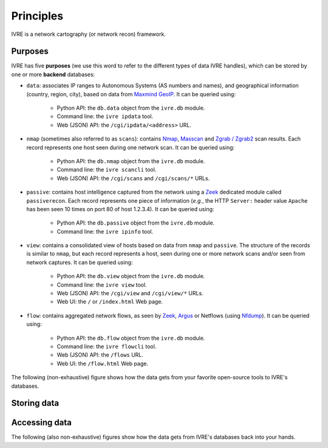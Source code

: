 Principles
==========

IVRE is a network cartography (or network recon) framework.

Purposes
--------

IVRE has five **purposes** (we use this word to refer to the different
types of data IVRE handles), which can be stored by one or more
**backend** databases:

- ``data``: associates IP ranges to Autonomous Systems (AS numbers and
  names), and geographical information (country, region, city), based
  on data from `Maxmind GeoIP
  <https://www.maxmind.com/en/geoip2-services-and-databases>`_. It can
  be queried using:

   - Python API: the ``db.data`` object from the ``ivre.db`` module.
   - Command line: the ``ivre ipdata`` tool.
   - Web (JSON) API: the ``/cgi/ipdata/<address>`` URL.

- ``nmap`` (sometimes also referred to as ``scans``): contains `Nmap
  <http://nmap.org/>`_, `Masscan
  <https://github.com/robertdavidgraham/masscan/>`_ and `Zgrab /
  Zgrab2 <https://zmap.io/>`_ scan results. Each record represents one
  host seen during one network scan. It can be queried using:

   - Python API: the ``db.nmap`` object from the ``ivre.db`` module.
   - Command line: the ``ivre scancli`` tool.
   - Web (JSON) API: the ``/cgi/scans`` and ``/cgi/scans/*`` URLs.

- ``passive``: contains host intelligence captured from the network
  using a `Zeek <https://www.zeek.org/>`_ dedicated module called
  ``passiverecon``. Each record represents one piece of information
  (*e.g.*, the HTTP ``Server:`` header value ``Apache`` has been seen
  10 times on port 80 of host 1.2.3.4). It can be queried using:

   - Python API: the ``db.passive`` object from the ``ivre.db``
     module.
   - Command line: the ``ivre ipinfo`` tool.

- ``view``: contains a consolidated view of hosts based on data from
  ``nmap`` and ``passive``. The structure of the records is similar to
  ``nmap``, but each record represents a host, seen during one or more
  network scans and/or seen from network captures. It can be queried using:

   - Python API: the ``db.view`` object from the ``ivre.db`` module.
   - Command line: the ``ivre view`` tool.
   - Web (JSON) API: the ``/cgi/view`` and ``/cgi/view/*`` URLs.
   - Web UI: the ``/`` or ``/index.html`` Web page.

- ``flow``: contains aggregated network flows, as seen by `Zeek
  <https://www.zeek.org/>`__, `Argus <http://qosient.com/argus/>`_ or
  Netflows (using `Nfdump <http://nfdump.sourceforge.net/>`_). It can
  be queried using:

   - Python API: the ``db.flow`` object from the ``ivre.db`` module.
   - Command line: the ``ivre flowcli`` tool.
   - Web (JSON) API: the ``/flows`` URL.
   - Web UI: the ``/flow.html`` Web page.

The following (non-exhaustive) figure shows how the data gets from
your favorite open-source tools to IVRE's databases.

Storing data
------------

.. graphviz::

   digraph {
      "maxmind.com";
      FLOWS [label="flow files"];
      FLOW_LOG [label=".log files"];
      PASS_LOG [label="passive_recon.log"];
      XML [label="XML scan result"];
      JSON [label="JSON scan result"];
      db_data [label="db.data" shape="box" style="filled"];
      db_flow [label="db.flow" shape="box" style="filled"];
      db_passive [label="db.passive" shape="box" style="filled"];
      db_nmap [label="db.nmap" shape="box" style="filled"];
      db_view [label="db.view" shape="box" style="filled"];
      "maxmind.com" -> db_data [label="ivre\nipdata"];
      "Argus" -> FLOWS;
      "Nfdump" -> FLOWS;
      "Zeek" -> FLOW_LOG;
      "Zeek" -> PASS_LOG [label="passiverecon"];
      FLOWS -> db_flow [label="ivre\nflow2db"];
      "Nmap" -> XML [label="-oX"];
      "Masscan" -> XML [label="-oX"];
      "Zgrab2" -> JSON [label="-o"];
      FLOW_LOG -> db_flow [label="ivre\nzeek2db"];
      PASS_LOG -> db_passive [label="ivre\npassiverecon2db"];
      XML -> db_nmap [label="ivre\nscan2db"];
      JSON -> db_nmap [label="ivre\nscan2db"];
      db_passive -> db_view [label="ivre\ndb2view"];
      db_nmap -> db_view [label="ivre\ndb2view"];
   }

Accessing data
--------------

The following (also non-exhaustive) figures show how the data gets
from IVRE's databases back into your hands.

.. graphviz::

   digraph {
      db_data [label="db.data" shape="box" style="filled"];
      db_flow [label="db.flow" shape="box" style="filled"];
      db_passive [label="db.passive" shape="box" style="filled"];
      web_api_data [label="Web API\n/ipdata"];
      web_api_flows [label="Web API\n/flows"];
      web_ui_flow [label="Web UI\n/flow.html"];
      cli_ipdata [label="CLI\nipdata"];
      cli_flow [label="CLI\nflowcli"];
      cli_ipinfo [label="CLI\nipinfo"];
      cli_iphost [label="CLI\niphost"];
      db_data -> web_api_data;
      db_flow -> web_api_flows;
      db_flow -> cli_flow;
      db_passive -> cli_ipinfo;
      db_passive -> cli_iphost;
      web_api_flows -> web_ui_flow;
      db_data -> cli_ipdata;
  }

.. graphviz::

   digraph {
      db_nmap [label="db.nmap" shape="box" style="filled"];
      db_view [label="db.view" shape="box" style="filled"];
      web_api_scans [label="Web API\n/scans"];
      web_api_view [label="Web API\n/view"];
      web_ui_view [label="Web UI /"];
      cli_scancli [label="CLI\nscancli"];
      cli_view [label="CLI\nview"];
      db_nmap -> web_api_scans;
      db_view -> web_api_view;
      web_api_view -> web_ui_view;
      db_nmap -> cli_scancli;
      db_view -> cli_view;
  }
